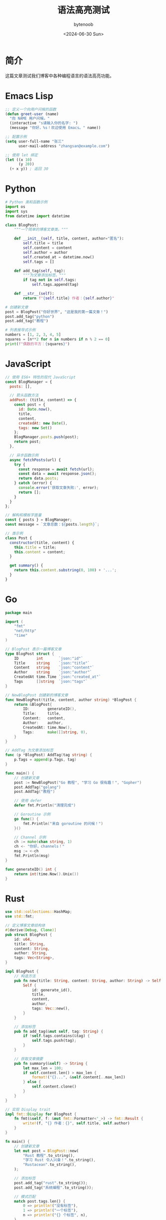#+TITLE: 语法高亮测试
#+DATE: <2024-06-30 Sun>
#+AUTHOR: bytenoob
#+DESCRIPTION: 测试各种编程语言的语法高亮
#+KEYWORDS: 代码, 语法, 高亮, 测试
#+FILETAGS: :编程:测试:
#+LASTMOD: <2025-06-30 Mon>
#+OPTIONS: toc:t num:nil

* 简介

这篇文章测试我们博客中各种编程语言的语法高亮功能。

* Emacs Lisp

#+BEGIN_SRC emacs-lisp
;; 定义一个向用户问候的函数
(defun greet-user (name)
  "向 NAME 用户问候。"
  (interactive "s请输入你的名字: ")
  (message "你好，%s！欢迎使用 Emacs。" name))

;; 配置示例
(setq user-full-name "张三"
      user-mail-address "zhangsan@example.com")

;; 使用 let 绑定
(let ((x 10)
      (y 20))
  (+ x y)) ; 返回 30
#+END_SRC

* Python

#+BEGIN_SRC python
# Python 类和函数示例
import os
import sys
from datetime import datetime

class BlogPost:
    """一个简单的博客文章类。"""
    
    def __init__(self, title, content, author="匿名"):
        self.title = title
        self.content = content
        self.author = author
        self.created_at = datetime.now()
        self.tags = []
    
    def add_tag(self, tag):
        """为文章添加标签。"""
        if tag not in self.tags:
            self.tags.append(tag)
    
    def __str__(self):
        return f"{self.title} 作者：{self.author}"

# 创建新文章
post = BlogPost("你好世界", "这是我的第一篇文章！")
post.add_tag("python")
post.add_tag("教程")

# 列表推导式示例
numbers = [1, 2, 3, 4, 5]
squares = [n**2 for n in numbers if n % 2 == 0]
print(f"偶数的平方：{squares}")
#+END_SRC

* JavaScript

#+BEGIN_SRC javascript
// 使用 ES6+ 特性的现代 JavaScript
const BlogManager = {
  posts: [],
  
  // 箭头函数方法
  addPost: (title, content) => {
    const post = {
      id: Date.now(),
      title,
      content,
      createdAt: new Date(),
      tags: new Set()
    };
    BlogManager.posts.push(post);
    return post;
  },
  
  // 异步函数示例
  async fetchPosts(url) {
    try {
      const response = await fetch(url);
      const data = await response.json();
      return data.posts;
    } catch (error) {
      console.error('获取文章失败:', error);
      return [];
    }
  }
};

// 解构和模板字面量
const { posts } = BlogManager;
const message = `文章总数：${posts.length}`;

// 类示例
class Post {
  constructor(title, content) {
    this.title = title;
    this.content = content;
  }
  
  get summary() {
    return this.content.substring(0, 100) + '...';
  }
}
#+END_SRC

* Go

#+BEGIN_SRC go
package main

import (
    "fmt"
    "net/http"
    "time"
)

// BlogPost 表示一篇博客文章
type BlogPost struct {
    ID        int       `json:"id"`
    Title     string    `json:"title"`
    Content   string    `json:"content"`
    Author    string    `json:"author"`
    CreatedAt time.Time `json:"created_at"`
    Tags      []string  `json:"tags"`
}

// NewBlogPost 创建新的博客文章
func NewBlogPost(title, content, author string) *BlogPost {
    return &BlogPost{
        ID:        generateID(),
        Title:     title,
        Content:   content,
        Author:    author,
        CreatedAt: time.Now(),
        Tags:      make([]string, 0),
    }
}

// AddTag 为文章添加标签
func (p *BlogPost) AddTag(tag string) {
    p.Tags = append(p.Tags, tag)
}

func main() {
    // 创建新文章
    post := NewBlogPost("Go 教程", "学习 Go 很有趣！", "Gopher")
    post.AddTag("golang")
    post.AddTag("教程")
    
    // 使用 defer
    defer fmt.Println("清理完成")
    
    // Goroutine 示例
    go func() {
        fmt.Println("来自 goroutine 的问候！")
    }()
    
    // Channel 示例
    ch := make(chan string, 1)
    ch <- "你好，channels！"
    msg := <-ch
    fmt.Println(msg)
}

func generateID() int {
    return int(time.Now().Unix())
}
#+END_SRC

* Rust

#+BEGIN_SRC rust
use std::collections::HashMap;
use std::fmt;

// 定义博客文章结构体
#[derive(Debug, Clone)]
pub struct BlogPost {
    id: u64,
    title: String,
    content: String,
    author: String,
    tags: Vec<String>,
}

impl BlogPost {
    // 构造方法
    pub fn new(title: String, content: String, author: String) -> Self {
        Self {
            id: generate_id(),
            title,
            content,
            author,
            tags: Vec::new(),
        }
    }
    
    // 添加标签
    pub fn add_tag(&mut self, tag: String) {
        if !self.tags.contains(&tag) {
            self.tags.push(tag);
        }
    }
    
    // 获取文章摘要
    pub fn summary(&self) -> String {
        let max_len = 100;
        if self.content.len() > max_len {
            format!("{}...", &self.content[..max_len])
        } else {
            self.content.clone()
        }
    }
}

// 实现 Display trait
impl fmt::Display for BlogPost {
    fn fmt(&self, f: &mut fmt::Formatter<'_>) -> fmt::Result {
        write!(f, "{} 作者：{}", self.title, self.author)
    }
}

fn main() {
    // 创建新文章
    let mut post = BlogPost::new(
        "Rust 教程".to_string(),
        "学习 Rust 令人兴奋！".to_string(),
        "Rustacean".to_string(),
    );
    
    // 添加标签
    post.add_tag("rust".to_string());
    post.add_tag("系统编程".to_string());
    
    // 模式匹配
    match post.tags.len() {
        0 => println!("没有标签"),
        1 => println!("一个标签"),
        n => println!("{} 个标签", n),
    }
    
    // 使用 Option 和 Result
    let maybe_number: Option<i32> = Some(42);
    if let Some(n) = maybe_number {
        println!("答案是 {}", n);
    }
    
    // 向量和迭代器示例
    let numbers: Vec<i32> = (1..=5).collect();
    let squares: Vec<i32> = numbers.iter().map(|n| n * n).collect();
    println!("平方数：{:?}", squares);
}

fn generate_id() -> u64 {
    use std::time::{SystemTime, UNIX_EPOCH};
    SystemTime::now()
        .duration_since(UNIX_EPOCH)
        .unwrap()
        .as_secs()
}
#+END_SRC

* Shell 脚本

#+BEGIN_SRC bash
#!/bin/bash

# 博客发布脚本
BLOG_DIR="$HOME/blog"
POSTS_DIR="$BLOG_DIR/posts"
PUBLIC_DIR="$BLOG_DIR/public"

# 输出颜色
RED='\033[0;31m'
GREEN='\033[0;32m'
BLUE='\033[0;34m'
NC='\033[0m' # 无颜色

# 记录日志的函数
log() {
    echo -e "${BLUE}[$(date +'%Y-%m-%d %H:%M:%S')]${NC} $1"
}

# 构建博客的函数
build_blog() {
    log "正在构建博客..."
    
    # 检查目录是否存在
    if [ ! -d "$POSTS_DIR" ]; then
        echo -e "${RED}错误：文章目录未找到！${NC}"
        exit 1
    fi
    
    # 如果不存在则创建公共目录
    mkdir -p "$PUBLIC_DIR"
    
    # 使用 Emacs 构建
    emacs --batch \
          --load ~/.config/doom/config.el \
          --eval "(org-publish \"blog\" t)" \
          2>&1 | tee build.log
    
    # 检查构建是否成功
    if [ ${PIPESTATUS[0]} -eq 0 ]; then
        echo -e "${GREEN}✓ 构建成功！${NC}"
        return 0
    else
        echo -e "${RED}✗ 构建失败！${NC}"
        return 1
    fi
}

# 主执行函数
main() {
    log "开始博客构建过程..."
    
    if build_blog; then
        log "博客已发布到 $PUBLIC_DIR"
        
        # 统计文章数量
        post_count=$(find "$POSTS_DIR" -name "*.org" | wc -l)
        log "文章总数：$post_count"
    else
        log "构建失败。请查看 build.log 了解详情。"
        exit 1
    fi
}

# 运行主函数
main "$@"
#+END_SRC

* HTML/CSS

#+BEGIN_SRC html
<!DOCTYPE html>
<html lang="zh-CN">
<head>
    <meta charset="UTF-8">
    <meta name="viewport" content="width=device-width, initial-scale=1.0">
    <title>我的博客</title>
    <style>
        /* CSS 样式示例 */
        :root {
            --primary-color: #D4A27F;
            --text-color: #333;
            --bg-color: #FDFDF7;
        }
        
        body {
            font-family: 'Inter', sans-serif;
            color: var(--text-color);
            background-color: var(--bg-color);
            line-height: 1.6;
        }
        
        .blog-post {
            max-width: 800px;
            margin: 0 auto;
            padding: 2rem;
        }
        
        .blog-post h1 {
            color: var(--primary-color);
            font-size: 2.5rem;
            margin-bottom: 1rem;
        }
        
        @media (max-width: 768px) {
            .blog-post {
                padding: 1rem;
            }
        }
    </style>
</head>
<body>
    <article class="blog-post">
        <h1>欢迎来到我的博客</h1>
        <p>这是一篇带有语法高亮的示例博客文章。</p>
    </article>
</body>
</html>
#+END_SRC

* JSON

#+BEGIN_SRC json
{
  "blog": {
    "title": "我的技术博客",
    "author": "bytenoob",
    "description": "关于编程和技术的博客",
    "posts": [
      {
        "id": 1,
        "title": "Emacs 入门指南",
        "date": "2024-01-29",
        "tags": ["emacs", "编辑器", "生产力"],
        "published": true,
        "metadata": {
          "readTime": "10 分钟",
          "views": 1523,
          "likes": 42
        }
      },
      {
        "id": 2,
        "title": "Waku 网络",
        "date": "2024-06-16",
        "tags": ["网络", "p2p", "隐私"],
        "published": true
      }
    ],
    "settings": {
      "theme": "light",
      "commentsEnabled": true,
      "analyticsId": "UA-123456789"
    }
  }
}
#+END_SRC

* YAML

#+BEGIN_SRC yaml
# 博客配置
blog:
  title: 我的技术博客
  author: bytenoob
  email: blog@example.com
  
  # 主题设置
  theme:
    name: minimal
    colors:
      primary: "#D4A27F"
      secondary: "#333333"
      background: "#FDFDF7"
    
  # 功能开关
  features:
    comments: true
    search: true
    rss: true
    sitemap: true
    
  # 分类
  categories:
    - name: 编程
      slug: programming
      description: 关于编程语言和技术的文章
    - name: 运维
      slug: devops
      description: 关于开发运维的文章
      
  # 社交链接
  social:
    github: https://github.com/bytenoob
    twitter: https://twitter.com/bytenoob
    linkedin: https://linkedin.com/in/bytenoob
#+END_SRC

* SQL

#+BEGIN_SRC sql
-- 创建博客数据库架构
CREATE DATABASE IF NOT EXISTS blog_db;
USE blog_db;

-- 用户表
CREATE TABLE users (
    id INT PRIMARY KEY AUTO_INCREMENT,
    username VARCHAR(50) UNIQUE NOT NULL,
    email VARCHAR(100) UNIQUE NOT NULL,
    password_hash VARCHAR(255) NOT NULL,
    created_at TIMESTAMP DEFAULT CURRENT_TIMESTAMP,
    updated_at TIMESTAMP DEFAULT CURRENT_TIMESTAMP ON UPDATE CURRENT_TIMESTAMP
);

-- 文章表
CREATE TABLE posts (
    id INT PRIMARY KEY AUTO_INCREMENT,
    author_id INT NOT NULL,
    title VARCHAR(200) NOT NULL,
    slug VARCHAR(200) UNIQUE NOT NULL,
    content TEXT NOT NULL,
    summary VARCHAR(500),
    published BOOLEAN DEFAULT FALSE,
    published_at TIMESTAMP NULL,
    created_at TIMESTAMP DEFAULT CURRENT_TIMESTAMP,
    updated_at TIMESTAMP DEFAULT CURRENT_TIMESTAMP ON UPDATE CURRENT_TIMESTAMP,
    FOREIGN KEY (author_id) REFERENCES users(id),
    INDEX idx_published (published, published_at),
    FULLTEXT(title, content)
);

-- 标签表
CREATE TABLE tags (
    id INT PRIMARY KEY AUTO_INCREMENT,
    name VARCHAR(50) UNIQUE NOT NULL,
    slug VARCHAR(50) UNIQUE NOT NULL
);

-- 文章标签关联表
CREATE TABLE post_tags (
    post_id INT NOT NULL,
    tag_id INT NOT NULL,
    PRIMARY KEY (post_id, tag_id),
    FOREIGN KEY (post_id) REFERENCES posts(id) ON DELETE CASCADE,
    FOREIGN KEY (tag_id) REFERENCES tags(id) ON DELETE CASCADE
);

-- 示例查询：获取最近的文章及标签
SELECT 
    p.id,
    p.title,
    p.summary,
    p.published_at,
    u.username AS author,
    GROUP_CONCAT(t.name) AS tags
FROM posts p
JOIN users u ON p.author_id = u.id
LEFT JOIN post_tags pt ON p.id = pt.post_id
LEFT JOIN tags t ON pt.tag_id = t.id
WHERE p.published = TRUE
GROUP BY p.id
ORDER BY p.published_at DESC
LIMIT 10;
#+END_SRC

* 结语

这篇文章演示了各种编程语言的语法高亮。高亮质量取决于：

1. 是否有 htmlize.el 可用
2. Emacs 中是否安装了特定语言模式
3. 为语法高亮定义的 CSS 类

具有 Emacs 内置支持的语言（如 Emacs Lisp、Python、JavaScript）应该高亮良好。其他语言可能显示基本或无高亮，具体取决于你的 Emacs 配置。